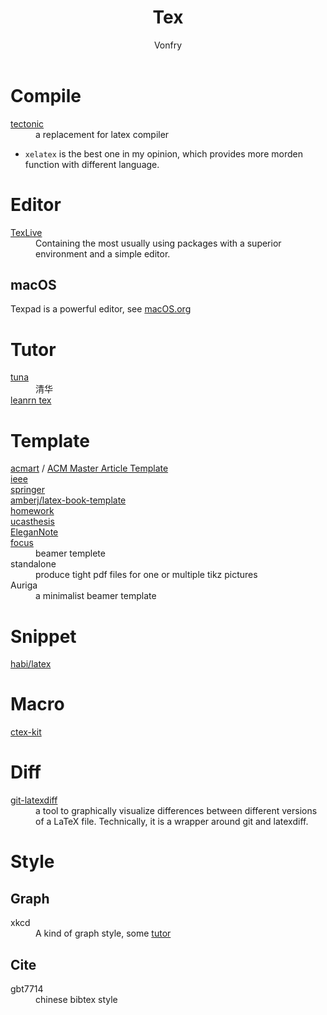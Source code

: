 #+TITLE: Tex
#+AUTHOR: Vonfry

* Compile
  - [[https://github.com/tectonic-typesetting/tectonic][tectonic]] :: a replacement for latex compiler
  - ~xelatex~ is the best one in my opinion, which provides more morden function with different language.

* Editor
  - [[http://tug.org/texlive/][TexLive]] :: Containing the most usually using packages with a superior environment and a simple editor.

** macOS
   Texpad is a powerful editor, see [[../app-os/macos.org][macOS.org]]

* Tutor
   - [[https://github.com/tuna/thulib-latex-talk][tuna]] :: 清华
   - [[https://www.learnlatex.org/en/][leanrn tex]] ::

* Template
  - [[https://github.com/borisveytsman/acmart][acmart]] / [[https://www.acm.org/publications/proceedings-template][ACM Master Article Template]] ::
  - [[https://journals.ieeeauthorcenter.ieee.org/create-your-ieee-journal-article/authoring-tools-and-templates/ieee-article-templates/][ieee]] ::
  - [[https://www.springer.com/gp/livingreviews/latex-templates][springer]] ::
  - [[https://github.com/amberj/latex-book-template][amberj/latex-book-template]] ::
  - [[https://github.com/jdavis/latex-homework-template][homework]] ::
  - [[https://github.com/mohuangrui/ucasthesis][ucasthesis]] ::
  - [[https://github.com/ElegantLaTeX/ElegantNote][EleganNote]] ::
  - [[https://github.com/elauksap/focus-beamertheme][focus]] :: beamer templete
  - standalone :: produce tight pdf files for one or multiple tikz pictures
  - Auriga :: a minimalist beamer template

* Snippet
  - [[https://github.com/habi/latex][habi/latex]] ::

* Macro
  - [[https://github.com/CTeX-org/ctex-kit][ctex-kit]] ::
* Diff
  - [[https://gitlab.com/git-latexdiff/git-latexdiff][git-latexdiff]] :: a tool to graphically visualize differences between
    different versions of a LaTeX file. Technically, it is a wrapper around git
    and latexdiff.

* Style
** Graph
   - xkcd :: A kind of graph style, some [[https://tex.stackexchange.com/questions/74878/create-xkcd-style-diagram-in-tex][tutor]]
** Cite
   - gbt7714 :: chinese bibtex style
